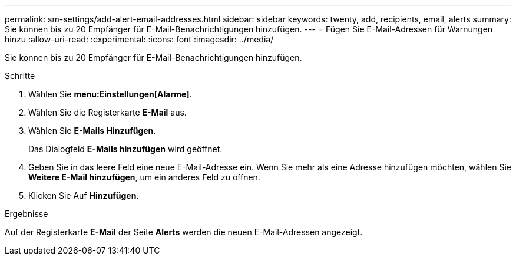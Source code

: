 ---
permalink: sm-settings/add-alert-email-addresses.html 
sidebar: sidebar 
keywords: twenty, add, recipients, email, alerts 
summary: Sie können bis zu 20 Empfänger für E-Mail-Benachrichtigungen hinzufügen. 
---
= Fügen Sie E-Mail-Adressen für Warnungen hinzu
:allow-uri-read: 
:experimental: 
:icons: font
:imagesdir: ../media/


[role="lead"]
Sie können bis zu 20 Empfänger für E-Mail-Benachrichtigungen hinzufügen.

.Schritte
. Wählen Sie *menu:Einstellungen[Alarme]*.
. Wählen Sie die Registerkarte *E-Mail* aus.
. Wählen Sie *E-Mails Hinzufügen*.
+
Das Dialogfeld *E-Mails hinzufügen* wird geöffnet.

. Geben Sie in das leere Feld eine neue E-Mail-Adresse ein. Wenn Sie mehr als eine Adresse hinzufügen möchten, wählen Sie *Weitere E-Mail hinzufügen*, um ein anderes Feld zu öffnen.
. Klicken Sie Auf *Hinzufügen*.


.Ergebnisse
Auf der Registerkarte *E-Mail* der Seite *Alerts* werden die neuen E-Mail-Adressen angezeigt.
